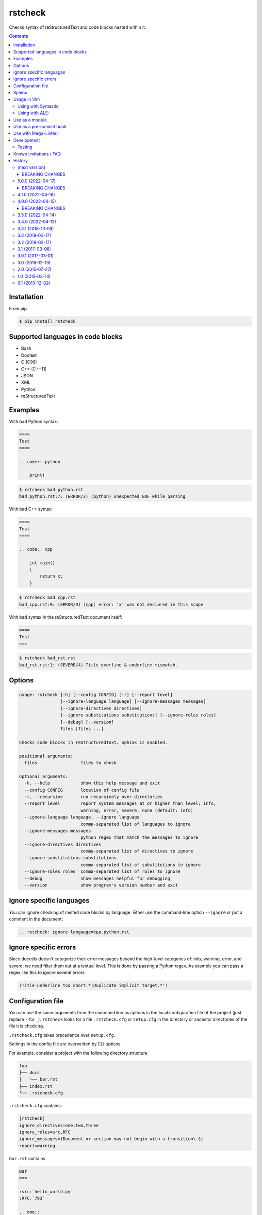 ========
rstcheck
========

.. image:: https://github.com/myint/rstcheck/workflows/Test%20code/badge.svg?branch=master
    :target: https://github.com/myint/rstcheck/actions/workflows/test.yaml
    :alt: Test status

.. image:: https://github.com/myint/rstcheck/workflows/QA/badge.svg?branch=master
    :target: https://github.com/myint/rstcheck/actions/workflows/qa.yaml
    :alt: QA status

Checks syntax of reStructuredText and code blocks nested within it.


.. contents::


Installation
============

From pip

.. code:: shell

    $ pip install rstcheck


Supported languages in code blocks
==================================

- Bash
- Doctest
- C (C99)
- C++ (C++11)
- JSON
- XML
- Python
- reStructuredText


Examples
========

With bad Python syntax:

.. code:: rst

    ====
    Test
    ====

    .. code:: python

        print(

.. code:: text

    $ rstcheck bad_python.rst
    bad_python.rst:7: (ERROR/3) (python) unexpected EOF while parsing

With bad C++ syntax:

.. code:: rst

    ====
    Test
    ====

    .. code:: cpp

        int main()
        {
            return x;
        }

.. code:: text

    $ rstcheck bad_cpp.rst
    bad_cpp.rst:9: (ERROR/3) (cpp) error: 'x' was not declared in this scope

With bad syntax in the reStructuredText document itself:

.. code:: rst

    ====
    Test
    ===

.. code:: text

    $ rstcheck bad_rst.rst
    bad_rst.rst:1: (SEVERE/4) Title overline & underline mismatch.


Options
=======

.. code:: text

    usage: rstcheck [-h] [--config CONFIG] [-r] [--report level]
                    [--ignore-language language] [--ignore-messages messages]
                    [--ignore-directives directives]
                    [--ignore-substitutions substitutions] [--ignore-roles roles]
                    [--debug] [--version]
                    files [files ...]

    Checks code blocks in reStructuredText. Sphinx is enabled.

    positional arguments:
      files                 files to check

    optional arguments:
      -h, --help            show this help message and exit
      --config CONFIG       location of config file
      -r, --recursive       run recursively over directories
      --report level        report system messages at or higher than level; info,
                            warning, error, severe, none (default: info)
      --ignore-language language, --ignore language
                            comma-separated list of languages to ignore
      --ignore-messages messages
                            python regex that match the messages to ignore
      --ignore-directives directives
                            comma-separated list of directives to ignore
      --ignore-substitutions substitutions
                            comma-separated list of substitutions to ignore
      --ignore-roles roles  comma-separated list of roles to ignore
      --debug               show messages helpful for debugging
      --version             show program's version number and exit


Ignore specific languages
=========================

You can ignore checking of nested code blocks by language. Either use the
command-line option ``--ignore`` or put a comment in the document:

.. code:: rst

    .. rstcheck: ignore-language=cpp,python,rst


Ignore specific errors
======================

Since docutils doesn't categorize their error messages beyond the high-level
categories of: info, warning, error, and severe; we need filter them out at a
textual level. This is done by passing a Python regex. As example you can pass
a regex like this to ignore several errors

.. code:: text

    (Title underline too short.*|Duplicate implicit target.*')


Configuration file
==================

You can use the same arguments from the command line as options in the
local configuration file of the project (just replace ``-`` for ``_``).
``rstcheck`` looks for a file ``.rstcheck.cfg`` or ``setup.cfg`` in the
directory or ancestor directories of the file it is checking.

``.rstcheck.cfg`` takes precedence over ``setup.cfg``.

Settings in the config file are overwritten by CLI options.

For example, consider a project with the following directory structure

.. code:: text

    foo
    ├── docs
    │   └── bar.rst
    ├── index.rst
    └── .rstcheck.cfg

``.rstcheck.cfg`` contains:

.. code:: ini

    [rstcheck]
    ignore_directives=one,two,three
    ignore_roles=src,RFC
    ignore_messages=(Document or section may not begin with a transition\.$)
    report=warning

``bar.rst`` contains:

.. code:: rst

    Bar
    ===

    :src:`hello_world.py`
    :RFC:`793`

    .. one::

       Hello

``rstcheck`` will make use of the ``.rstcheck.cfg``

.. code:: shell

    $ rstcheck foo/docs/bar.rst


For a Python project, you should put the configuration settings for
``rstcheck`` inside the general ``setup.cfg`` `distutils configuration file`_,
in the project root.

You can override the location of the config file with the ``--config`` argument

.. code:: shell

    $ rstcheck --config $HOME/.rstcheck.ini foo/docs/bar.rst

will use the file ``.rstcheck.ini`` in your home directory. If the argument to
``--config`` is a directory, ``rstcheck`` will search that directory and any
any of its ancestors for a file ``.rstcheck.cfg`` or ``setup.cfg``

.. code:: shell

   $ rstcheck --config foo /tmp/bar.rst

would use the project configuration in ``./foo/.rstcheck.cfg`` to check the
unrelated file ``/tmp/bar.rst``.
Calling ``rstcheck`` with the ``--debug`` option will show the location of the
config file that is being used, if any.

.. _distutils configuration file: https://docs.python.org/3/distutils/configfile.html


Sphinx
======

To enable Sphinx

.. code:: shell

    $ pip install rstcheck[sphinx]

    # or

    $ pip install sphinx

With version 4.0 ``rstcheck`` added Sphinx as an optional extra where the version's lower
constraint is >=4.0 because of Sphinx's open upper constraints on jinja2 and markupsafe,
which result in import errors if not pinned below version 3 and 2 respectively. This happend
in Sphinx version 4.0.

You can also add Sphinx by yourself but the installed Sphinx version must be at least 2.0.

To check that Sphinx support is enabled

.. code:: shell

    $ rstcheck -h | grep 'Sphinx is enabled'


Usage in Vim
============


Using with Syntastic_:
----------------------

.. code:: vim

    let g:syntastic_rst_checkers = ['rstcheck']


Using with ALE_:
----------------

Just install ``rstcheck`` and make sure is on your path.

.. _Syntastic: https://github.com/scrooloose/syntastic
.. _ALE: https://github.com/w0rp/ale


Use as a module
===============

``rstcheck.check()`` yields a series of tuples. The first value of each tuple
is the line number (not the line index). The second value is the error message.

>>> import rstcheck
>>> list(rstcheck.check('Example\n==='))
[(2, '(INFO/1) Possible title underline, too short for the title.')]

Note that this does not load any configuration as that would mutate the
``docutils`` registries.


Use as a pre-commit hook
========================

Add this to your ``.pre-commit-config.yaml``

.. code:: yaml

    -   repo: https://github.com/myint/rstcheck
        rev: ''  # Use the sha / tag you want to point at
        hooks:
        -   id: rstcheck


Use with Mega-Linter:
=====================

Just install `Mega-Linter <https://nvuillam.github.io/mega-linter/>`__ in your repository,
`rstcheck <https://nvuillam.github.io/mega-linter/descriptors/rst_rstcheck/>`__
is part of the 70 linters activated out of the box.


Development
===========

This project relies on `poetry`_ as its management tool for dependencies, building and venvs.
You do not need to have `poetry`_ installed globally, but it is recommended to.

For development venv creation run

.. code:: shell

    $ poetry install

    # or without global `poetry`

    $ python3 -m venv .venv
    $ source .venv/bin/activate
    $ pip install poetry

With global `poetry`_ you do not need to activate the venv. `poetry`_ will run
commands inside the venv if you call them like this

.. code:: shell

    $ poetry run COMMAND

.. _poetry: https://python-poetry.org/


Testing
-------

Unit tests are in ``tests/test_rstcheck.py``.
System tests are in ``tests/test_as_cli_tool.py``.

System tests are composed of example good/bad input. The test inputs are
contained in the ``examples`` directory. For basic tests, adding a test should
just be a matter of adding files to ``examples/good`` or ``examples/bad``.

To run all the tests you have three options

.. code:: shell

    # With global `poetry` or with active development venv:
    $ poetry run tox

    # With active development venv:
    $ tox

    # Without `poetry` and development venv:
    $ python3 -m venv .venv
    $ source .venv/bin/activate
    $ pip install tox
    $ tox


Known limitations / FAQ
=======================

There are inherent limitations to what ``rstcheck`` can and cannot do. The reason for this is that
``rstcheck`` itself does not parse the rst source but gives it to ``docutils`` and gets the errors
back. Therefore rstcheck in the sense of rst source is more an error accumulation tool. The same
goes for the source code in supported code blocks.


History
=======


(next version)
--------------

- Fix inability to ignore ``code``, ``code-block`` and ``sourcecode`` directives (#79)
- Fix ``code-block`` options recognition (#62)
- Add section with ``Known limitations / FAQ`` to the README (#97)
- Accumulate all errors in rst source instead of only one (#83)
- Fix Malformed tables because of substitutions (#82)
- Fix: remove ``include`` directive from ignore list when sphinx is active (#70)


.. _beaking_changes_v6:

BREAKING CHANGES
~~~~~~~~~~~~~~~~

- Drop support for sphinx < 2.0
- Drop default values for directves and roles for sphinx (#65)
- CLI options now take precedence over config file options (#96)


5.0.0 (2022-04-17)
------------------

- Add examples/ to sdist
- Add ``Development`` section to README and update ``Testing`` section
- Add ``Mega-Linter`` section to README
- Add ``BREAKING CHANGES`` sections to changelog


.. _beaking_changes_v5:

BREAKING CHANGES
~~~~~~~~~~~~~~~~

- Rewrite test.bash script in pytest test cases adn run them on linux in CI
- Rewrite old test suite in pytest and AAA style


4.1.0 (2022-04-16)
------------------

- Fix shebangs and scripts to use ``python3`` instead of ``python`` (#78)
- Improve the gcc checker functions by removing restrictions and
  using environment variable flags (#88)
- Fix pool size on windows by setting max to 61 (#86)
- Update test.bash script and makefile with new file location


4.0.0 (2022-04-15)
------------------

- Add inline type annotations
- Add ``sphinx`` as extra
- Update build process and set up ``poetry``
- Add ``pre-commit`` and ``tox`` for automated testing, linting and formatting
- Move from travis to github actions
- Activate dependabot


.. _beaking_changes_v4:

BREAKING CHANGES
~~~~~~~~~~~~~~~~

- Drop support for python versions prior 3.7


3.5.0 (2022-04-14)
------------------

- Deprecate python versions prior 3.7


3.4.0 (2022-04-12)
------------------

- Add ``--config`` option to change the location of the config file.
- Add ``pre-commit`` hooks config.


3.3.1 (2018-10-09)
------------------

- Make compatible with Sphinx >= 1.8.


3.3 (2018-03-17)
----------------

- Parse more options from configuration file (thanks to Santos Gallegos).
- Allow ignoring specific (info/warning/error) messages via
  ``--ignore-messages`` (thanks to Santos Gallegos).


3.2 (2018-02-17)
----------------

- Check for invalid Markdown-style links (thanks to biscuitsnake).
- Allow configuration to be stored in ``setup.cfg`` (thanks to Maël Pedretti).
- Add ``--recursive`` option to recursively drill down directories to check for
  all ``*.rst`` files.


3.1 (2017-03-08)
----------------

- Add support for checking XML code blocks (thanks to Sameer Singh).


3.0.1 (2017-03-01)
------------------

- Support UTF-8 byte order marks (BOM). Previously, ``docutils`` would
  interpret the BOM as a visible character, which would lead to false positives
  about underlines being too short.


3.0 (2016-12-19)
----------------

- Optionally support Sphinx 1.5. Sphinx support will be enabled if Sphinx is
  installed.


2.0 (2015-07-27)
----------------

- Support loading settings from configuration files.


1.0 (2015-03-14)
----------------

- Add Sphinx support.


0.1 (2013-12-02)
----------------

- Initial version.


.. rstcheck: ignore-language=cpp,python,rst
